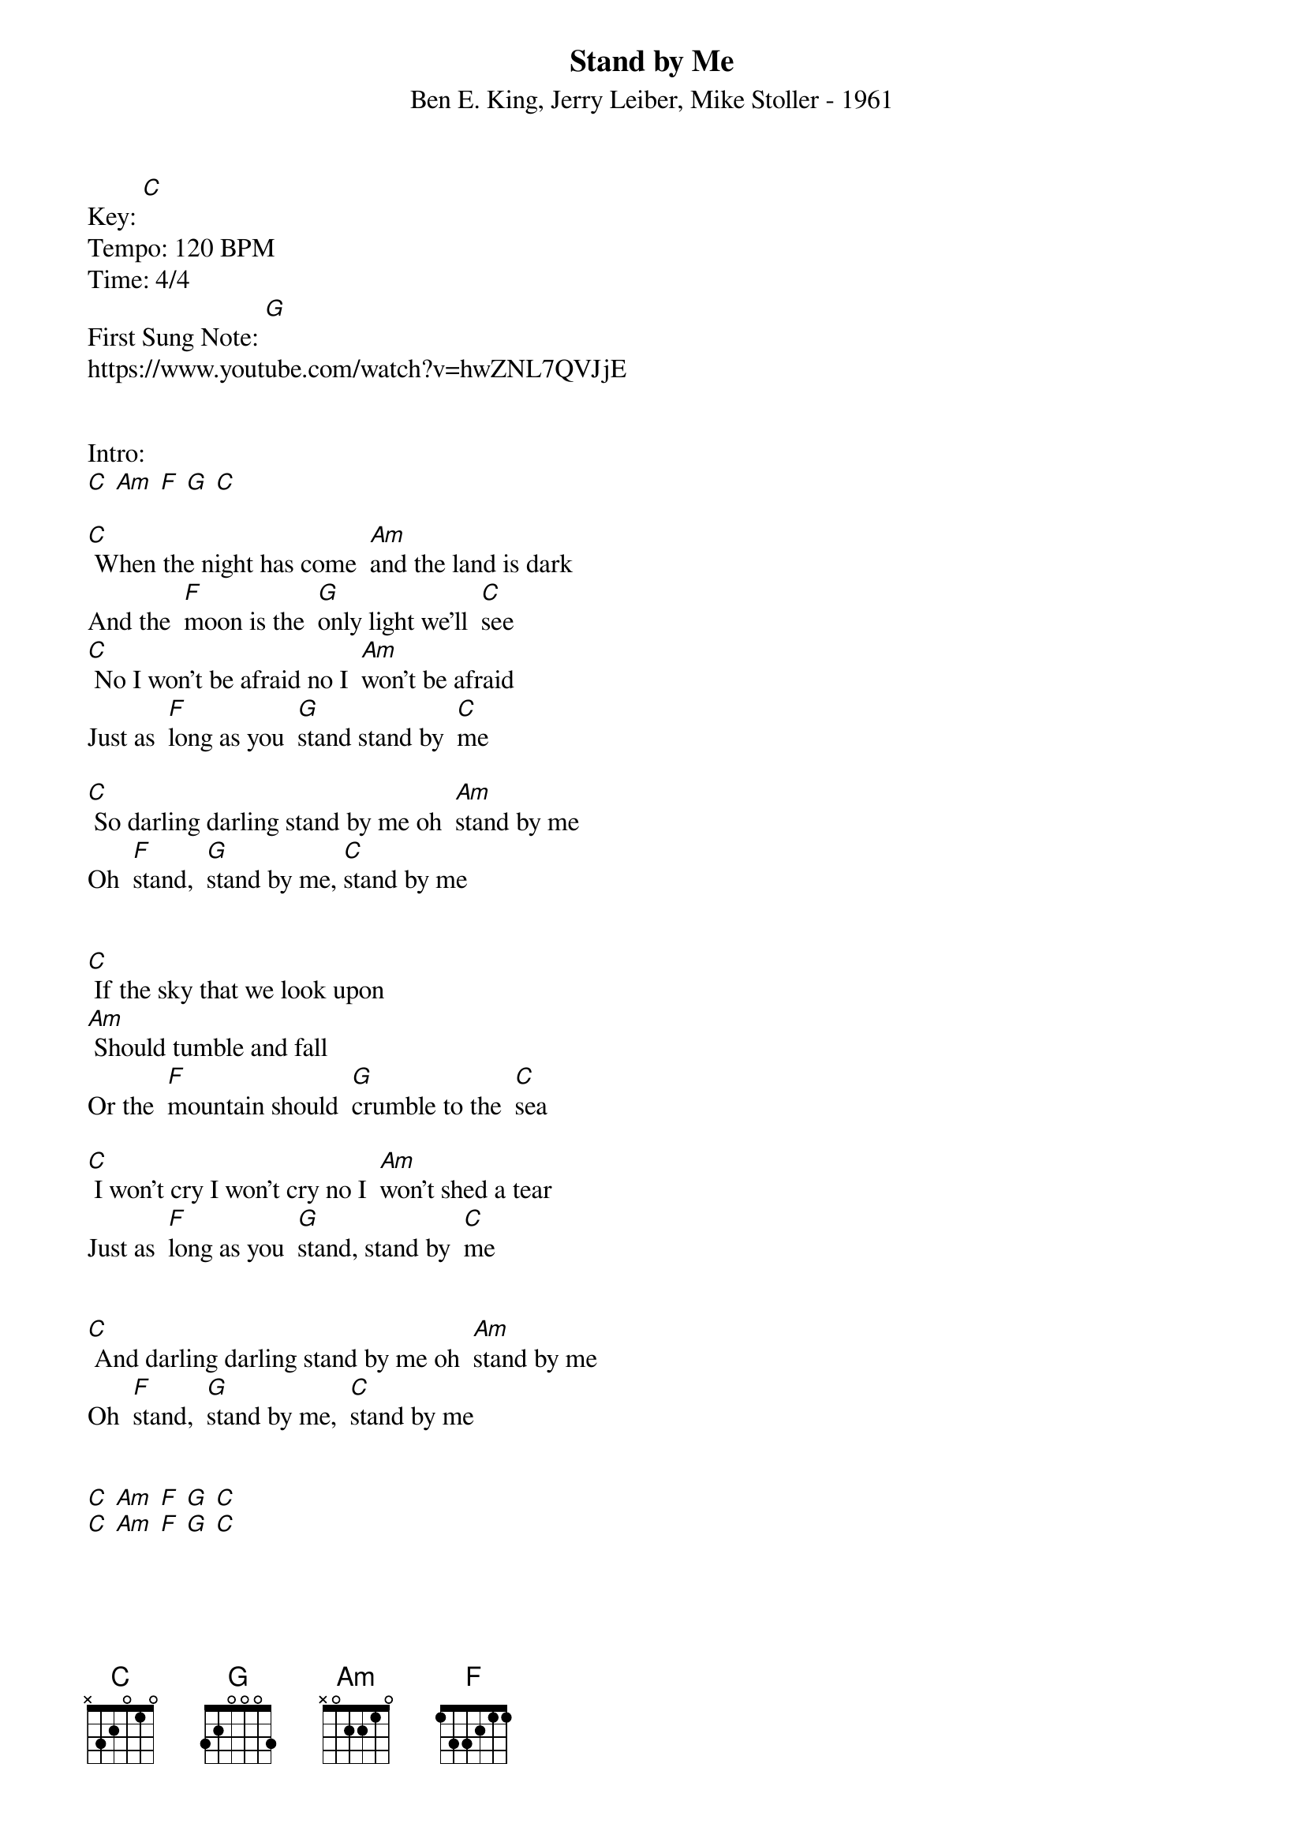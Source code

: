 {t: Stand by Me}
{st: Ben E. King, Jerry Leiber, Mike Stoller - 1961}
Key: [C]
Tempo: 120 BPM
Time: 4/4
First Sung Note: [G]
https://www.youtube.com/watch?v=hwZNL7QVJjE


Intro:
[C] [Am] [F] [G] [C]

[C] When the night has come  [Am]and the land is dark
And the  [F]moon is the  [G]only light we'll  [C]see
[C] No I won't be afraid no I  [Am]won't be afraid
Just as  [F]long as you  [G]stand stand by  [C]me

[C] So darling darling stand by me oh  [Am]stand by me
Oh  [F]stand,  [G]stand by me, [C]stand by me


[C] If the sky that we look upon
[Am] Should tumble and fall
Or the  [F]mountain should  [G]crumble to the  [C]sea

[C] I won't cry I won't cry no I  [Am]won't shed a tear
Just as  [F]long as you  [G]stand, stand by  [C]me


[C] And darling darling stand by me oh  [Am]stand by me
Oh  [F]stand,  [G]stand by me,  [C]stand by me


[C] [Am] [F] [G] [C]
[C] [Am] [F] [G] [C]


[C] And darling darling stand by me oh  [Am]stand by me
Oh  [F]stand,  [G]stand by me,  [C]stand by me


[C] And darling darling stand by me oh  [Am]stand by me
Oh  [F]stand,  [G]stand by me,  [C]stand by me